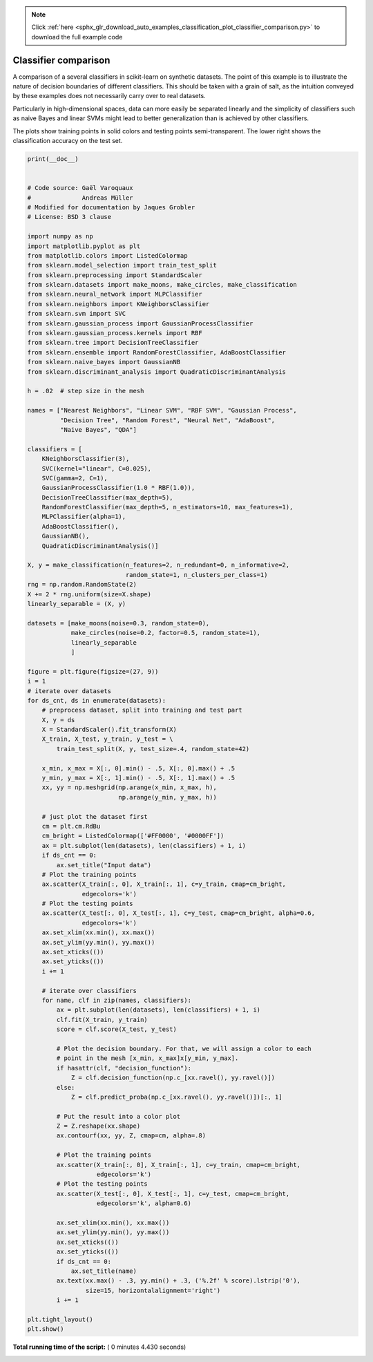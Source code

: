 .. note::
    :class: sphx-glr-download-link-note

    Click :ref:`here <sphx_glr_download_auto_examples_classification_plot_classifier_comparison.py>` to download the full example code
.. rst-class:: sphx-glr-example-title

.. _sphx_glr_auto_examples_classification_plot_classifier_comparison.py:


=====================
Classifier comparison
=====================

A comparison of a several classifiers in scikit-learn on synthetic datasets.
The point of this example is to illustrate the nature of decision boundaries
of different classifiers.
This should be taken with a grain of salt, as the intuition conveyed by
these examples does not necessarily carry over to real datasets.

Particularly in high-dimensional spaces, data can more easily be separated
linearly and the simplicity of classifiers such as naive Bayes and linear SVMs
might lead to better generalization than is achieved by other classifiers.

The plots show training points in solid colors and testing points
semi-transparent. The lower right shows the classification accuracy on the test
set.




.. image:: /auto_examples/classification/images/sphx_glr_plot_classifier_comparison_001.png
    :class: sphx-glr-single-img





.. code-block:: python

    print(__doc__)


    # Code source: Gaël Varoquaux
    #              Andreas Müller
    # Modified for documentation by Jaques Grobler
    # License: BSD 3 clause

    import numpy as np
    import matplotlib.pyplot as plt
    from matplotlib.colors import ListedColormap
    from sklearn.model_selection import train_test_split
    from sklearn.preprocessing import StandardScaler
    from sklearn.datasets import make_moons, make_circles, make_classification
    from sklearn.neural_network import MLPClassifier
    from sklearn.neighbors import KNeighborsClassifier
    from sklearn.svm import SVC
    from sklearn.gaussian_process import GaussianProcessClassifier
    from sklearn.gaussian_process.kernels import RBF
    from sklearn.tree import DecisionTreeClassifier
    from sklearn.ensemble import RandomForestClassifier, AdaBoostClassifier
    from sklearn.naive_bayes import GaussianNB
    from sklearn.discriminant_analysis import QuadraticDiscriminantAnalysis

    h = .02  # step size in the mesh

    names = ["Nearest Neighbors", "Linear SVM", "RBF SVM", "Gaussian Process",
             "Decision Tree", "Random Forest", "Neural Net", "AdaBoost",
             "Naive Bayes", "QDA"]

    classifiers = [
        KNeighborsClassifier(3),
        SVC(kernel="linear", C=0.025),
        SVC(gamma=2, C=1),
        GaussianProcessClassifier(1.0 * RBF(1.0)),
        DecisionTreeClassifier(max_depth=5),
        RandomForestClassifier(max_depth=5, n_estimators=10, max_features=1),
        MLPClassifier(alpha=1),
        AdaBoostClassifier(),
        GaussianNB(),
        QuadraticDiscriminantAnalysis()]

    X, y = make_classification(n_features=2, n_redundant=0, n_informative=2,
                               random_state=1, n_clusters_per_class=1)
    rng = np.random.RandomState(2)
    X += 2 * rng.uniform(size=X.shape)
    linearly_separable = (X, y)

    datasets = [make_moons(noise=0.3, random_state=0),
                make_circles(noise=0.2, factor=0.5, random_state=1),
                linearly_separable
                ]

    figure = plt.figure(figsize=(27, 9))
    i = 1
    # iterate over datasets
    for ds_cnt, ds in enumerate(datasets):
        # preprocess dataset, split into training and test part
        X, y = ds
        X = StandardScaler().fit_transform(X)
        X_train, X_test, y_train, y_test = \
            train_test_split(X, y, test_size=.4, random_state=42)

        x_min, x_max = X[:, 0].min() - .5, X[:, 0].max() + .5
        y_min, y_max = X[:, 1].min() - .5, X[:, 1].max() + .5
        xx, yy = np.meshgrid(np.arange(x_min, x_max, h),
                             np.arange(y_min, y_max, h))

        # just plot the dataset first
        cm = plt.cm.RdBu
        cm_bright = ListedColormap(['#FF0000', '#0000FF'])
        ax = plt.subplot(len(datasets), len(classifiers) + 1, i)
        if ds_cnt == 0:
            ax.set_title("Input data")
        # Plot the training points
        ax.scatter(X_train[:, 0], X_train[:, 1], c=y_train, cmap=cm_bright,
                   edgecolors='k')
        # Plot the testing points
        ax.scatter(X_test[:, 0], X_test[:, 1], c=y_test, cmap=cm_bright, alpha=0.6,
                   edgecolors='k')
        ax.set_xlim(xx.min(), xx.max())
        ax.set_ylim(yy.min(), yy.max())
        ax.set_xticks(())
        ax.set_yticks(())
        i += 1

        # iterate over classifiers
        for name, clf in zip(names, classifiers):
            ax = plt.subplot(len(datasets), len(classifiers) + 1, i)
            clf.fit(X_train, y_train)
            score = clf.score(X_test, y_test)

            # Plot the decision boundary. For that, we will assign a color to each
            # point in the mesh [x_min, x_max]x[y_min, y_max].
            if hasattr(clf, "decision_function"):
                Z = clf.decision_function(np.c_[xx.ravel(), yy.ravel()])
            else:
                Z = clf.predict_proba(np.c_[xx.ravel(), yy.ravel()])[:, 1]

            # Put the result into a color plot
            Z = Z.reshape(xx.shape)
            ax.contourf(xx, yy, Z, cmap=cm, alpha=.8)

            # Plot the training points
            ax.scatter(X_train[:, 0], X_train[:, 1], c=y_train, cmap=cm_bright,
                       edgecolors='k')
            # Plot the testing points
            ax.scatter(X_test[:, 0], X_test[:, 1], c=y_test, cmap=cm_bright,
                       edgecolors='k', alpha=0.6)

            ax.set_xlim(xx.min(), xx.max())
            ax.set_ylim(yy.min(), yy.max())
            ax.set_xticks(())
            ax.set_yticks(())
            if ds_cnt == 0:
                ax.set_title(name)
            ax.text(xx.max() - .3, yy.min() + .3, ('%.2f' % score).lstrip('0'),
                    size=15, horizontalalignment='right')
            i += 1

    plt.tight_layout()
    plt.show()

**Total running time of the script:** ( 0 minutes  4.430 seconds)


.. _sphx_glr_download_auto_examples_classification_plot_classifier_comparison.py:


.. only :: html

 .. container:: sphx-glr-footer
    :class: sphx-glr-footer-example



  .. container:: sphx-glr-download

     :download:`Download Python source code: plot_classifier_comparison.py <plot_classifier_comparison.py>`



  .. container:: sphx-glr-download

     :download:`Download Jupyter notebook: plot_classifier_comparison.ipynb <plot_classifier_comparison.ipynb>`


.. only:: html

 .. rst-class:: sphx-glr-signature

    `Gallery generated by Sphinx-Gallery <https://sphinx-gallery.readthedocs.io>`_
